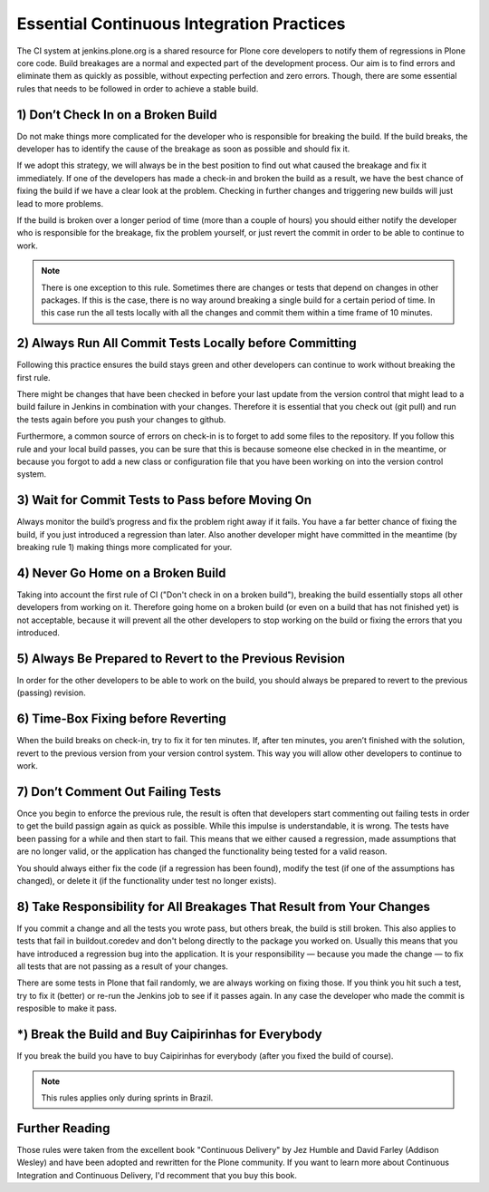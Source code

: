 Essential Continuous Integration Practices
==========================================

The CI system at jenkins.plone.org is a shared resource for Plone core
developers to notify them of regressions in Plone core code. Build breakages are a normal and expected part of the development process. Our aim is to find errors and eliminate them as quickly as possible, without expecting perfection and zero errors. Though, there are some essential rules that needs to be followed in order to achieve a stable build.


1) Don’t Check In on a Broken Build
-----------------------------------

Do not make things more complicated for the developer who is responsible for breaking the build. If the build breaks, the developer has to identify the
cause of the breakage as soon as possible and should fix it.

If we adopt this strategy, we will always be in the best position to find out what caused the breakage and fix it immediately. If one of the developers has
made a check-in and broken the build as a result, we have the best chance of fixing the build if we have a clear look at the problem. Checking in further changes and triggering new builds will just lead to more problems.

If the build is broken over a longer period of time (more than a couple of
hours) you should either notify the developer who is responsible for the
breakage, fix the problem yourself, or just revert the commit in order to be able to continue to work.

.. note::

    There is one exception to this rule. Sometimes there are changes or tests
    that depend on changes in other packages. If this is the case, there is no
    way around breaking a single build for a certain period of time. In this case run the all tests locally with all the changes and commit them within a time frame of 10 minutes.


2) Always Run All Commit Tests Locally before Committing
--------------------------------------------------------

Following this practice ensures the build stays green and other developers can
continue to work without breaking the first rule.

There might be changes that have been checked in before your last update from
the version control that might lead to a build failure in Jenkins in
combination with your changes. Therefore it is essential that you check out
(git pull) and run the tests again before you push your changes to github.

Furthermore, a common source of errors on check-in is to forget to add some
files to the repository. If you follow this rule and your local build passes, you can be sure that this is because someone else checked in in the meantime,
or because you forgot to add a new class or configuration file that you have been working on into the version control system.


3) Wait for Commit Tests to Pass before Moving On
-------------------------------------------------

Always monitor the build’s progress and fix the problem right away if it fails. You have a far better chance of fixing the build, if you just
introduced a regression than later. Also another developer might have
committed in the meantime (by breaking rule 1) making things more complicated
for your.


4) Never Go Home on a Broken Build
----------------------------------

Taking into account the first rule of CI ("Don't check in on a broken build"),
breaking the build essentially stops all other developers from working on it.
Therefore going home on a broken build (or even on a build that has not finished yet) is not acceptable, because it will prevent all the other
developers to stop working on the build or fixing the errors that you
introduced.


5) Always Be Prepared to Revert to the Previous Revision
--------------------------------------------------------

In order for the other developers to be able to work on the build, you should
always be prepared to revert to the previous (passing) revision.


6) Time-Box Fixing before Reverting
-----------------------------------

When the build breaks on check-in, try to fix it for ten minutes. If, after
ten minutes, you aren’t finished with the solution, revert to the previous
version from your version control system. This way you will allow other
developers to continue to work.


7) Don’t Comment Out Failing Tests
----------------------------------

Once you begin to enforce the previous rule, the result is often that
developers start commenting out failing tests in order to get the build
passign again as quick as possible. While this impulse is understandable, it is wrong. The tests have been passing for a while and then start to fail.
This means that we either caused a regression, made assumptions that are no
longer valid, or the application has changed the functionality being tested for a valid reason.

You should always either fix the code (if a regression has
been found), modify the test (if one of the assumptions has changed), or
delete it (if the functionality under test no longer exists).


8) Take Responsibility for All Breakages That Result from Your Changes
----------------------------------------------------------------------

If you commit a change and all the tests you wrote pass, but others break, the
build is still broken. This also applies to tests that fail in
buildout.coredev and don't belong directly to the package you worked on.
Usually this means that you have introduced a regression bug into the
application. It is  your responsibility — because you made the change — to fix all tests that are not passing as a result of your changes.

There are some tests in Plone that fail randomly, we are always working on fixing those. If you think you hit such a test, try to fix it (better) or re-run the Jenkins job to see if it passes again. In any case the developer who
made the commit is resposible to make it pass.


*) Break the Build and Buy Caipirinhas for Everybody
----------------------------------------------------

If you break the build you have to buy Caipirinhas for everybody (after you
fixed the build of course).

.. note::

    This rules applies only during sprints in Brazil.


Further Reading
---------------

Those rules were taken from the excellent book "Continuous Delivery" by Jez Humble and David Farley (Addison Wesley) and have been adopted and rewritten for the Plone community. If you want to learn more about Continuous Integration and Continuous Delivery, I'd recomment that you buy this book.
